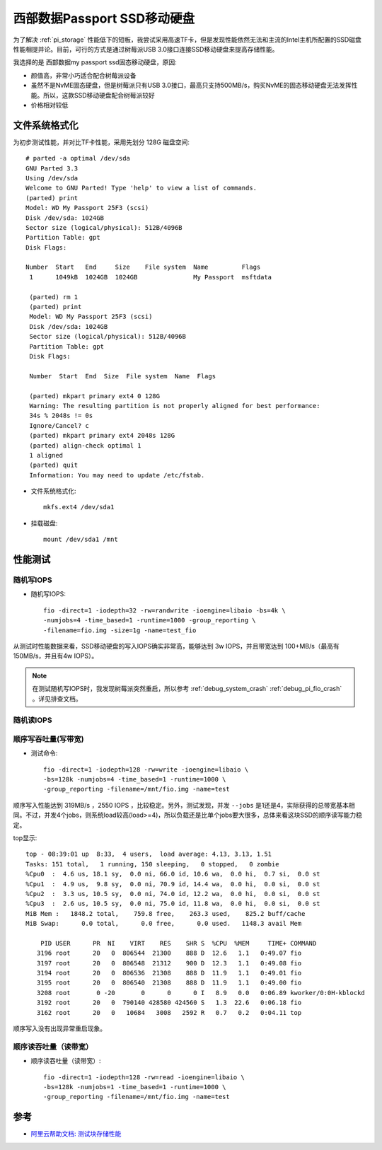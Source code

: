 .. _wd_passport_ssd:

===============================
西部数据Passport SSD移动硬盘
===============================

为了解决 :ref:`pi_storage` 性能低下的短板，我尝试采用高速TF卡，但是发现性能依然无法和主流的Intel主机所配置的SSD磁盘性能相提并论。目前，可行的方式是通过树莓派USB 3.0接口连接SSD移动硬盘来提高存储性能。

我选择的是 西部数据my passport ssd固态移动硬盘，原因:

- 颜值高，非常小巧适合配合树莓派设备
- 虽然不是NvME固态硬盘，但是树莓派只有USB 3.0接口，最高只支持500MB/s，购买NvME的固态移动硬盘无法发挥性能。所以，这款SSD移动硬盘配合树莓派较好
- 价格相对较低

文件系统格式化
==============

为初步测试性能，并对比TF卡性能，采用先划分 128G 磁盘空间::

   # parted -a optimal /dev/sda
   GNU Parted 3.3
   Using /dev/sda
   Welcome to GNU Parted! Type 'help' to view a list of commands.
   (parted) print
   Model: WD My Passport 25F3 (scsi)
   Disk /dev/sda: 1024GB
   Sector size (logical/physical): 512B/4096B
   Partition Table: gpt
   Disk Flags:

   Number  Start   End     Size    File system  Name         Flags
    1      1049kB  1024GB  1024GB               My Passport  msftdata

    (parted) rm 1
    (parted) print
    Model: WD My Passport 25F3 (scsi)
    Disk /dev/sda: 1024GB
    Sector size (logical/physical): 512B/4096B
    Partition Table: gpt
    Disk Flags:

    Number  Start  End  Size  File system  Name  Flags

    (parted) mkpart primary ext4 0 128G
    Warning: The resulting partition is not properly aligned for best performance:
    34s % 2048s != 0s
    Ignore/Cancel? c
    (parted) mkpart primary ext4 2048s 128G
    (parted) align-check optimal 1
    1 aligned
    (parted) quit
    Information: You may need to update /etc/fstab.

- 文件系统格式化::

   mkfs.ext4 /dev/sda1

- 挂载磁盘::

   mount /dev/sda1 /mnt

性能测试
=========

随机写IOPS
-------------

- 随机写IOPS::

   fio -direct=1 -iodepth=32 -rw=randwrite -ioengine=libaio -bs=4k \
   -numjobs=4 -time_based=1 -runtime=1000 -group_reporting \
   -filename=fio.img -size=1g -name=test_fio

从测试时性能数据来看，SSD移动硬盘的写入IOPS确实非常高，能够达到 3w IOPS，并且带宽达到 100+MB/s（最高有150MB/s，并且有4w IOPS）。

.. note::

   在测试随机写IOPS时，我发现树莓派突然重启，所以参考  :ref:`debug_system_crash` :ref:`debug_pi_fio_crash` 。详见排查文档。

随机读IOPS
-------------

顺序写吞吐量(写带宽)
-----------------------

- 测试命令::

   fio -direct=1 -iodepth=128 -rw=write -ioengine=libaio \
   -bs=128k -numjobs=4 -time_based=1 -runtime=1000 \
   -group_reporting -filename=/mnt/fio.img -name=test

顺序写入性能达到 319MB/s ，2550 IOPS ，比较稳定。另外，测试发现，并发 ``--jobs`` 是1还是4，实际获得的总带宽基本相同。不过，并发4个jobs，则系统load较高(load>=4)，所以负载还是比单个jobs要大很多，总体来看这块SSD的顺序读写能力稳定。

top显示::

   top - 08:39:01 up  8:33,  4 users,  load average: 4.13, 3.13, 1.51
   Tasks: 151 total,   1 running, 150 sleeping,   0 stopped,   0 zombie
   %Cpu0  :  4.6 us, 18.1 sy,  0.0 ni, 66.0 id, 10.6 wa,  0.0 hi,  0.7 si,  0.0 st
   %Cpu1  :  4.9 us,  9.8 sy,  0.0 ni, 70.9 id, 14.4 wa,  0.0 hi,  0.0 si,  0.0 st
   %Cpu2  :  3.3 us, 10.5 sy,  0.0 ni, 74.0 id, 12.2 wa,  0.0 hi,  0.0 si,  0.0 st
   %Cpu3  :  2.6 us, 10.5 sy,  0.0 ni, 75.0 id, 11.8 wa,  0.0 hi,  0.0 si,  0.0 st
   MiB Mem :   1848.2 total,    759.8 free,    263.3 used,    825.2 buff/cache
   MiB Swap:      0.0 total,      0.0 free,      0.0 used.   1148.3 avail Mem
   
       PID USER      PR  NI    VIRT    RES    SHR S  %CPU  %MEM     TIME+ COMMAND
      3196 root      20   0  806544  21300    888 D  12.6   1.1   0:49.07 fio
      3197 root      20   0  806548  21312    900 D  12.3   1.1   0:49.08 fio
      3194 root      20   0  806536  21308    888 D  11.9   1.1   0:49.01 fio
      3195 root      20   0  806540  21308    888 D  11.9   1.1   0:49.00 fio
      3208 root       0 -20       0      0      0 I   8.9   0.0   0:06.89 kworker/0:0H-kblockd
      3192 root      20   0  790140 428580 424560 S   1.3  22.6   0:06.18 fio
      3162 root      20   0   10684   3008   2592 R   0.7   0.2   0:04.11 top

顺序写入没有出现异常重启现象。

顺序读吞吐量（读带宽）
----------------------

- 顺序读吞吐量（读带宽）::

   fio -direct=1 -iodepth=128 -rw=read -ioengine=libaio \
   -bs=128k -numjobs=1 -time_based=1 -runtime=1000 \
   -group_reporting -filename=/mnt/fio.img -name=test

参考
========

- `阿里云帮助文档: 测试块存储性能 <https://help.aliyun.com/document_detail/147897.html>`_
